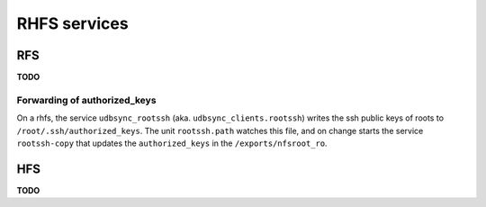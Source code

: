 RHFS services
=============

RFS
---

**TODO**

Forwarding of authorized_keys
~~~~~~~~~~~~~~~~~~~~~~~~~~~~~

On a rhfs, the service ``udbsync_rootssh`` (aka. ``udbsync_clients.rootssh``)
writes the ssh public keys of roots to ``/root/.ssh/authorized_keys``. The unit
``rootssh.path`` watches this file, and on change starts the service
``rootssh-copy`` that updates the ``authorized_keys`` in the
``/exports/nfsroot_ro``.

HFS
---

**TODO**
